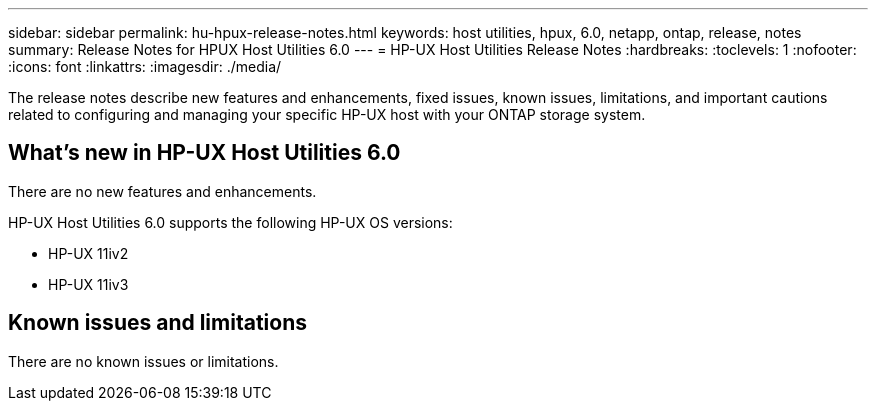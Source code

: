 ---
sidebar: sidebar
permalink: hu-hpux-release-notes.html
keywords: host utilities, hpux, 6.0, netapp, ontap, release, notes
summary: Release Notes for HPUX Host Utilities 6.0
---
= HP-UX Host Utilities Release Notes
:hardbreaks:
:toclevels: 1
:nofooter:
:icons: font
:linkattrs:
:imagesdir: ./media/

[.lead]
The release notes describe new features and enhancements, fixed issues, known issues, limitations, and important cautions related to configuring and managing your specific HP-UX host with your ONTAP storage system.

== What's new in HP-UX Host Utilities 6.0

There are no new features and enhancements.

HP-UX Host Utilities 6.0 supports the following HP-UX OS versions:

* HP-UX 11iv2
* HP-UX 11iv3

== Known issues and limitations

There are no known issues or limitations.

